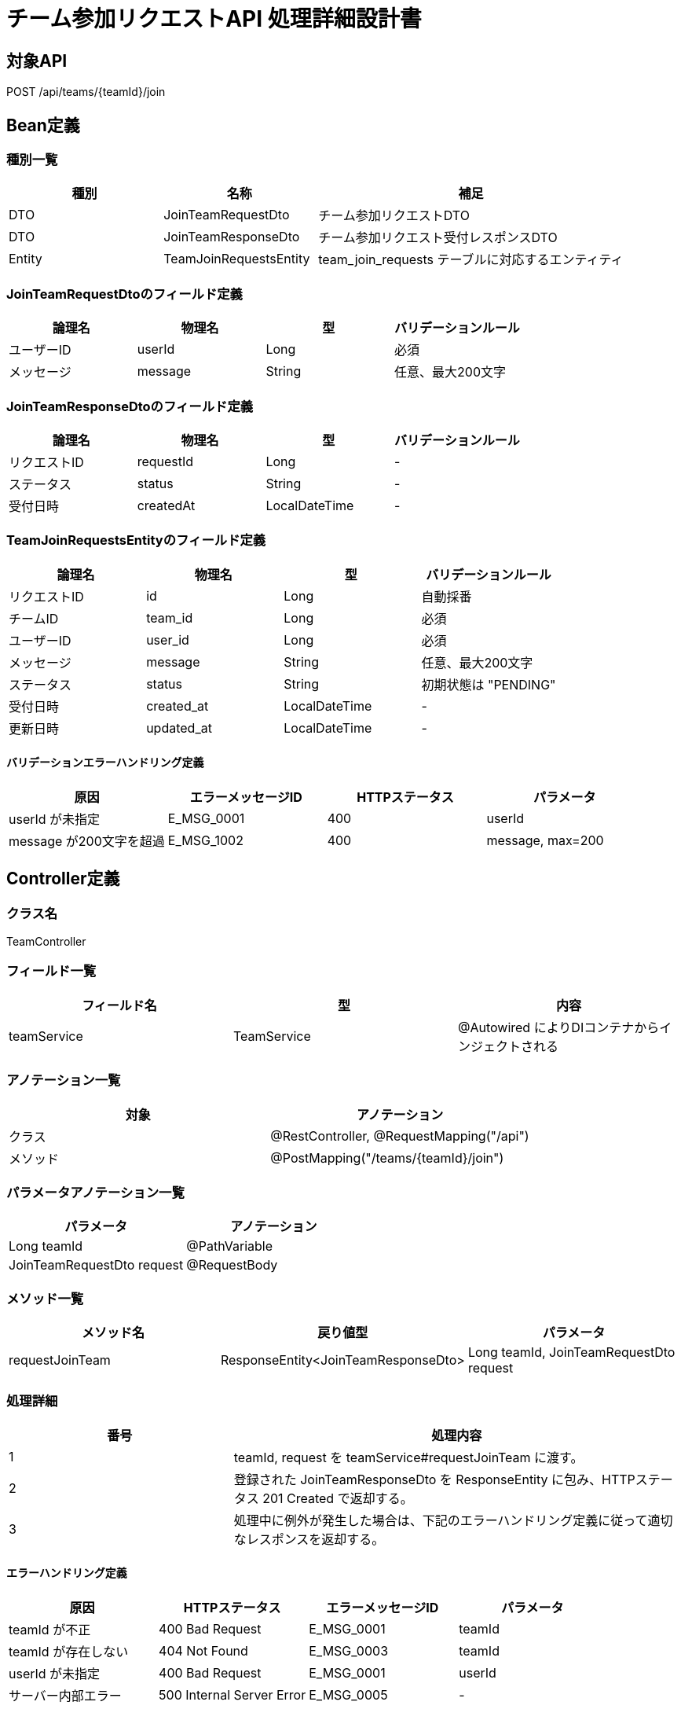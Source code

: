 = チーム参加リクエストAPI 処理詳細設計書

== 対象API
POST /api/teams/{teamId}/join

== Bean定義

=== 種別一覧

[cols="1,1,2", options="header"]
|===
| 種別 | 名称                        | 補足

| DTO  | JoinTeamRequestDto           | チーム参加リクエストDTO
| DTO  | JoinTeamResponseDto          | チーム参加リクエスト受付レスポンスDTO
| Entity | TeamJoinRequestsEntity     | team_join_requests テーブルに対応するエンティティ
|===

=== JoinTeamRequestDtoのフィールド定義

[cols="1,1,1,1", options="header"]
|===
| 論理名     | 物理名     | 型     | バリデーションルール

| ユーザーID | userId     | Long   | 必須
| メッセージ | message    | String | 任意、最大200文字
|===

=== JoinTeamResponseDtoのフィールド定義

[cols="1,1,1,1", options="header"]
|===
| 論理名         | 物理名     | 型     | バリデーションルール

| リクエストID   | requestId  | Long   | -
| ステータス     | status     | String | -
| 受付日時       | createdAt  | LocalDateTime | -
|===

=== TeamJoinRequestsEntityのフィールド定義

[cols="1,1,1,1", options="header"]
|===
| 論理名         | 物理名         | 型             | バリデーションルール

| リクエストID   | id             | Long           | 自動採番
| チームID       | team_id        | Long           | 必須
| ユーザーID     | user_id        | Long           | 必須
| メッセージ     | message        | String         | 任意、最大200文字
| ステータス     | status         | String         | 初期状態は "PENDING"
| 受付日時       | created_at     | LocalDateTime  | -
| 更新日時       | updated_at     | LocalDateTime  | -
|===

==== バリデーションエラーハンドリング定義

[cols="1,1,1,1", options="header"]
|===
| 原因                       | エラーメッセージID | HTTPステータス | パラメータ

| userId が未指定            | E_MSG_0001         | 400             | userId
| message が200文字を超過    | E_MSG_1002         | 400             | message, max=200
|===

== Controller定義

=== クラス名
TeamController

=== フィールド一覧

[cols="1,1,1", options="header"]
|===
| フィールド名     | 型                  | 内容

| teamService      | TeamService         | @Autowired によりDIコンテナからインジェクトされる
|===

=== アノテーション一覧

[cols="1,1", options="header"]
|===
| 対象     | アノテーション

| クラス   | @RestController, @RequestMapping("/api")
| メソッド | @PostMapping("/teams/{teamId}/join")
|===

=== パラメータアノテーション一覧

[cols="1,1", options="header"]
|===
| パラメータ              | アノテーション

| Long teamId            | @PathVariable
| JoinTeamRequestDto request | @RequestBody
|===

=== メソッド一覧

[cols="1,1,1", options="header"]
|===
| メソッド名        | 戻り値型                          | パラメータ

| requestJoinTeam   | ResponseEntity<JoinTeamResponseDto> | Long teamId, JoinTeamRequestDto request
|===

=== 処理詳細

[cols="1,2", options="header"]
|===
| 番号 | 処理内容

| 1 | teamId, request を teamService#requestJoinTeam に渡す。
| 2 | 登録された JoinTeamResponseDto を ResponseEntity に包み、HTTPステータス 201 Created で返却する。
| 3 | 処理中に例外が発生した場合は、下記のエラーハンドリング定義に従って適切なレスポンスを返却する。
|===

==== エラーハンドリング定義

[cols="1,1,1,1", options="header"]
|===
| 原因                         | HTTPステータス      | エラーメッセージID | パラメータ

| teamId が不正                | 400 Bad Request     | E_MSG_0001         | teamId
| teamId が存在しない          | 404 Not Found       | E_MSG_0003         | teamId
| userId が未指定              | 400 Bad Request     | E_MSG_0001         | userId
| サーバー内部エラー           | 500 Internal Server Error | E_MSG_0005     | -
|===

== Service定義

=== クラス名
TeamService

=== フィールド一覧

[cols="1,1,1", options="header"]
|===
| フィールド名                | 型                          | 内容

| teamJoinRequestRepository   | TeamJoinRequestRepository   | @Autowired により注入
| teamRepository              | TeamRepository              | @Autowired により注入
|===

=== アノテーション一覧

[cols="1,1", options="header"]
|===
| 対象 | アノテーション

| クラス | @Service
|===

=== メソッド：requestJoinTeam

[cols="1,1,1", options="header"]
|===
| メソッド名        | 戻り値型                | パラメータ

| requestJoinTeam   | JoinTeamResponseDto     | Long teamId, JoinTeamRequestDto request
|===

==== 処理詳細

[cols="1,2", options="header"]
|===
| 番号 | 処理内容

| 1 | teamRepository#existsById を呼び出し、teamId の存在確認を行う。存在しない場合は 404 エラーと `E_MSG_0003` をスローする。
| 2 | request の userId と message から TeamJoinRequestsEntity を生成する。
| 3 | status を "PENDING" に設定し、作成日時を現在時刻に設定する。
| 4 | teamJoinRequestRepository#save を呼び出し、エンティティを保存する。
| 5 | 保存結果から JoinTeamResponseDto を作成し、呼び出し元に返却する。
| 6 | その他の例外が発生した場合は、500 エラーと `E_MSG_0005` を返却する。
|===

== Repository定義

=== リポジトリ名
TeamJoinRequestRepository（extends JpaRepository<TeamJoinRequestsEntity, Long>）

=== メソッド：save

[cols="1,1,1", options="header"]
|===
| メソッド名 | パラメータ                 | 戻り値型

| save       | TeamJoinRequestsEntity     | TeamJoinRequestsEntity
|===

==== クエリ定義

[source,sql]
----
INSERT INTO team_join_requests (team_id, user_id, message, status, created_at, updated_at)
VALUES (:teamId, :userId, :message, 'PENDING', :createdAt, :updatedAt);
----
